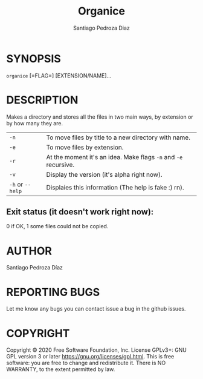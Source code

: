 #+TITLE: Organice
#+DESCRIPTION: Organize your files from the terminal fast.
#+AUTHOR: Santiago Pedroza Diaz
* SYNOPSIS
=organice= [=FLAG=] [EXTENSION/NAME]...

* DESCRIPTION
Makes a directory and stores all the files in two main ways, by extension or by how many they are.

|------------------+-----------------------------------------------------------------|
|------------------+-----------------------------------------------------------------|
| =-n=             | To move files by title to a new directory with name.            |
| =-e=             | To move files by extension.                                     |
| =-r=             | At the moment it's an idea. Make flags =-n= and =-e= recursive. |
| =-v=             | Display the version (it's alpha right now).                     |
| =-h= or =--help= | Displaies this information (The help is fake :) rn).            |


** Exit status (it doesn't work right now):
0 if OK,
1 some files could not be copied.
* AUTHOR
Santiago Pedroza Díaz

* REPORTING BUGS
Let me know any bugs you can contact issue a bug in the github issues.

* COPYRIGHT
Copyright  ©  2020  Free  Software  Foundation,  Inc.   License  GPLv3+:  GNU  GPL  version   3   or   later
<https://gnu.org/licenses/gpl.html>.
This is free software: you are free to change and redistribute it.  There is NO WARRANTY, to the extent permitted by law.
